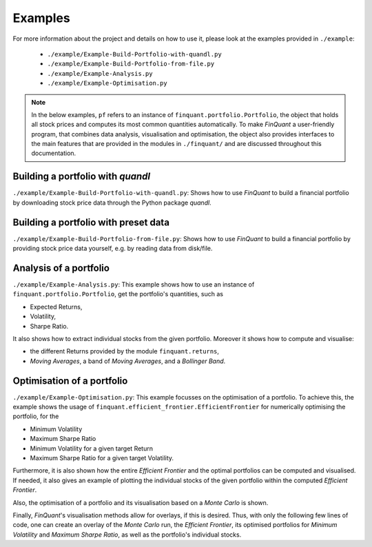 .. _examples:

########
Examples
########


For more information about the project and details on how to use it, please
look at the examples provided in ``./example``:
 - ``./example/Example-Build-Portfolio-with-quandl.py``
 - ``./example/Example-Build-Portfolio-from-file.py``
 - ``./example/Example-Analysis.py``
 - ``./example/Example-Optimisation.py``

.. note:: In the below examples, ``pf`` refers to an instance of ``finquant.portfolio.Portfolio``, the object that holds all stock prices and computes its most common quantities automatically. To make *FinQuant* a user-friendly program, that combines data analysis, visualisation and optimisation, the object also provides interfaces to the main features that are provided in the modules in ``./finquant/`` and are discussed throughout this documentation.


Building a portfolio with *quandl*
==================================
``./example/Example-Build-Portfolio-with-quandl.py``: Shows how to use *FinQuant* to build a financial portfolio by downloading stock price data through the Python package *quandl*.


Building a portfolio with preset data
=====================================
``./example/Example-Build-Portfolio-from-file.py``: Shows how to use *FinQuant* to build a financial portfolio by providing stock price data yourself, e.g. by reading data from disk/file.


Analysis of a portfolio
=======================
``./example/Example-Analysis.py``: This example shows how to use an instance of ``finquant.portfolio.Portfolio``, get the portfolio's quantities, such as

- Expected Returns,
- Volatility,
- Sharpe Ratio.

It also shows how to extract individual stocks from the given portfolio. Moreover it shows how to compute and visualise:

- the different Returns provided by the module ``finquant.returns``,
- *Moving Averages*, a band of *Moving Averages*, and a *Bollinger Band*.


Optimisation of a portfolio
===========================
``./example/Example-Optimisation.py``: This example focusses on the optimisation of a portfolio. To achieve this, the example shows the usage of ``finquant.efficient_frontier.EfficientFrontier`` for numerically optimising the portfolio, for the

- Minimum Volatility
- Maximum Sharpe Ratio
- Minimum Volatility for a given target Return
- Maximum Sharpe Ratio for a given target Volatility.

Furthermore, it is also shown how the entire *Efficient Frontier* and the optimal portfolios can be computed and visualised. If needed, it also gives an example of plotting the individual stocks of the given portfolio within the computed *Efficient Frontier*.

Also, the optimisation of a portfolio and its visualisation based on a *Monte Carlo* is shown.

Finally, *FinQuant*'s visualisation methods allow for overlays, if this is desired. Thus, with only the following few lines of code, one can create an overlay of the *Monte Carlo* run, the *Efficient Frontier*, its optimised portfolios for *Minimum Volatility* and *Maximum Sharpe Ratio*, as well as the portfolio's individual stocks.

